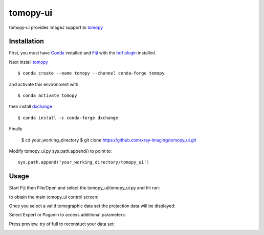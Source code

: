 =========
tomopy-ui
=========

tomopy-ui provides ImageJ support to `tomopy  <https://tomopy.readthedocs.io>`_

Installation
------------

First, you must have `Conda <https://docs.conda.io/en/latest/miniconda.html>`_
installed and `Fiji <https://imagej.net/software/fiji/>`_ with the 
`hdf plugin <https://github.com/paulscherrerinstitute/ch.psi.imagej.hdf5>`_ installed.


Next install `tomopy  <https://tomopy.readthedocs.io/en/latest/install.html#installing-from-conda>`_

::

    $ conda create --name tomopy --channel conda-forge tomopy

and activate this environment with::

    $ conda activate tomopy

then install `dxchange <https://dxchange.readthedocs.io/>`_ 

::

    $ conda install -c conda-forge dxchange

Finally

    $ cd your_working_directory
    $ git clone https://github.com/xray-imaging/tomopy_ui.git

Modify tomopy_ui.py sys.path.append() to point to:
::

    sys.path.append('your_working_directory/tomopy_ui')

Usage
-----


Start Fiji then File/Open and select the tomopy_ui/tomopy_ui.py and hit run:

.. image:: docs/source/img/tomopy_ui_run.png
    :width: 25%
    :align: center

to obtain the main tomopy_ui control screen:

.. image:: docs/source/img/tomopy_ui.png
    :width: 30%
    :align: center

Once you select a valid tomographic data set the projection data will be displayed:

.. image:: docs/source/img/read_data.png
    :width: 15%
    :align: center


Select Expert or Paganin to access additional parameters:

.. image:: docs/source/img/tomopy_ui_expert.png
    :width: 25%
    :align: center

.. image:: docs/source/img/tomopy_ui_paganin.png
    :width: 25%
    :align: center

Press preview, try of full to reconstuct your data set:

.. image:: docs/source/img/tomo_ui_recon.png
    :width: 30%
    :align: center